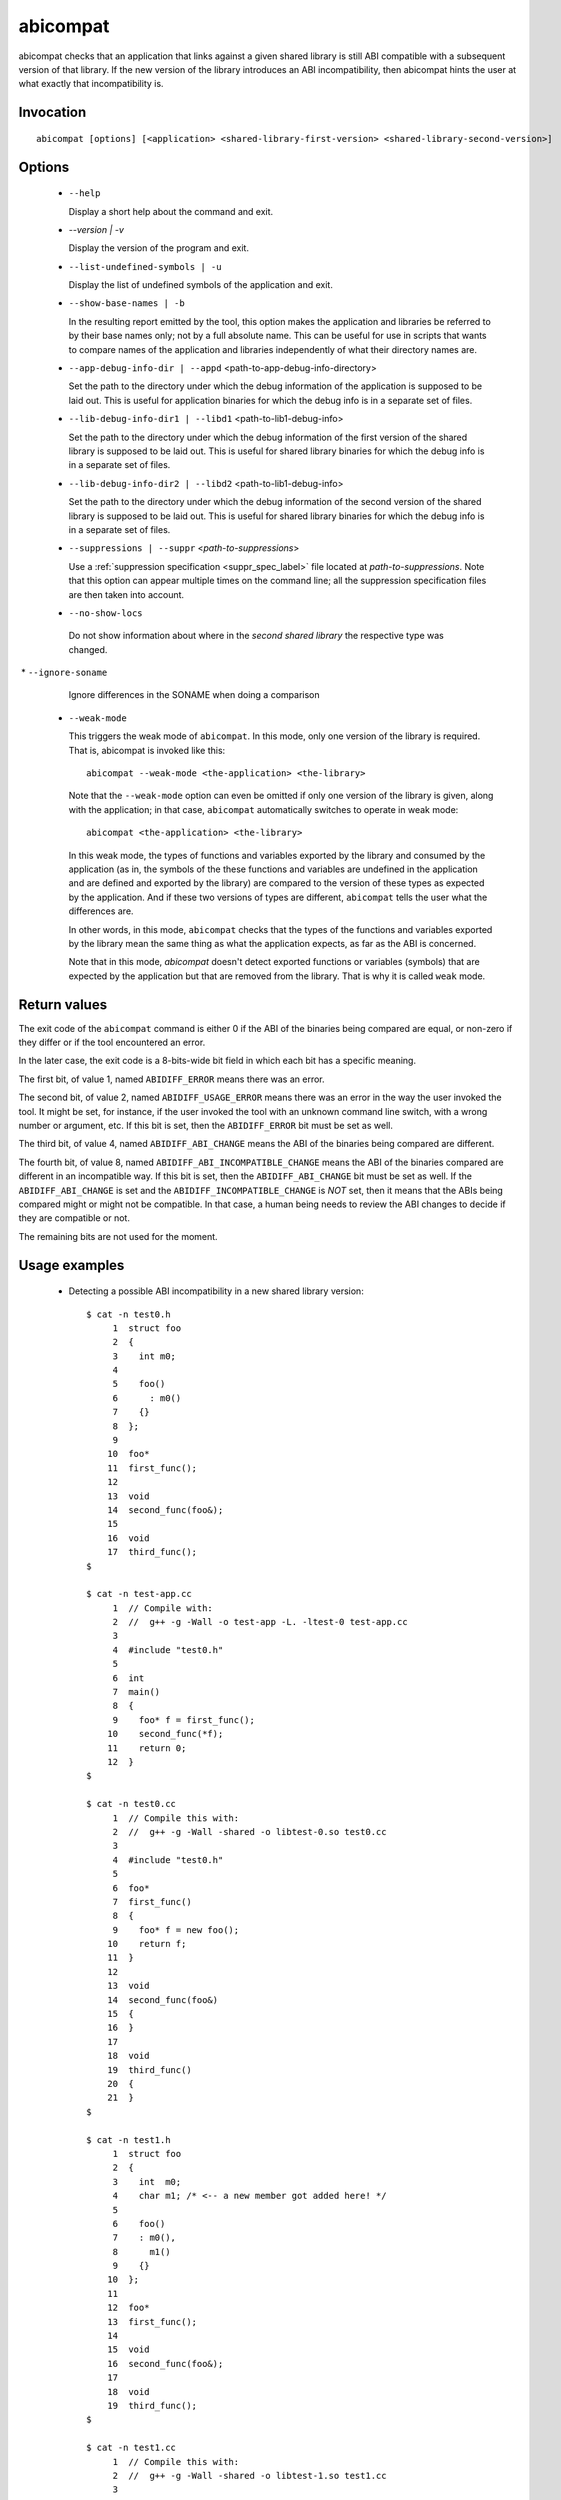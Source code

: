 .. _abicompat_label:

=========
abicompat
=========

abicompat checks that an application that links against a given shared
library is still ABI compatible with a subsequent version of that
library.  If the new version of the library introduces an ABI
incompatibility, then abicompat hints the user at what exactly that
incompatibility is.

.. _abicompat_invocation_label:

Invocation
==========

::

  abicompat [options] [<application> <shared-library-first-version> <shared-library-second-version>]

.. _abicompat_options_label:

Options
=======

  * ``--help``

    Display a short help about the command and exit.

  * `--version | -v`

    Display the version of the program and exit.

  * ``--list-undefined-symbols | -u``

    Display the list of undefined symbols of the application and exit.

  * ``--show-base-names | -b``

    In the resulting report emitted by the tool, this option makes the
    application and libraries be referred to by their base names only;
    not by a full absolute name.  This can be useful for use in
    scripts that wants to compare names of the application and
    libraries independently of what their directory names are.

  * ``--app-debug-info-dir | --appd`` <path-to-app-debug-info-directory>

    Set the path to the directory under which the debug information of
    the application is supposed to be laid out.  This is useful for
    application binaries for which the debug info is in a separate set
    of files.

  * ``--lib-debug-info-dir1 | --libd1`` <path-to-lib1-debug-info>

    Set the path to the directory under which the debug information of
    the first version of the shared library is supposed to be laid
    out.  This is useful for shared library binaries for which the
    debug info is in a separate set of files.

  * ``--lib-debug-info-dir2 | --libd2`` <path-to-lib1-debug-info>

    Set the path to the directory under which the debug information of
    the second version of the shared library is supposed to be laid
    out.  This is useful for shared library binaries for which the
    debug info is in a separate set of files.

  * ``--suppressions | --suppr`` <*path-to-suppressions*>

    Use a :ref:`suppression specification <suppr_spec_label>` file
    located at *path-to-suppressions*.  Note that this option can
    appear multiple times on the command line; all the suppression
    specification files are then taken into account.

  * ``--no-show-locs``

   Do not show information about where in the *second shared library*
   the respective type was changed.

️  * ``--ignore-soname``

    Ignore differences in the SONAME when doing a comparison

  * ``--weak-mode``

    This triggers the weak mode of ``abicompat``.  In this mode, only
    one version of the library is required.  That is, abicompat is
    invoked like this: ::

        abicompat --weak-mode <the-application> <the-library>

    Note that the ``--weak-mode`` option can even be omitted if only
    one version of the library is given, along with the application;
    in that case, ``abicompat`` automatically switches to operate in
    weak mode: ::

       abicompat <the-application> <the-library>

    In this weak mode, the types of functions and variables exported
    by the library and consumed by the application (as in, the symbols
    of the these functions and variables are undefined in the
    application and are defined and exported by the library) are
    compared to the version of these types as expected by the
    application.  And if these two versions of types are different,
    ``abicompat`` tells the user what the differences are.

    In other words, in this mode, ``abicompat`` checks that the types
    of the functions and variables exported by the library mean the
    same thing as what the application expects, as far as the ABI is
    concerned.

    Note that in this mode, `abicompat` doesn't detect exported
    functions or variables (symbols) that are expected by the
    application but that are removed from the library.  That is why it
    is called ``weak`` mode.

.. _abicompat_return_value_label:

Return values
=============

The exit code of the ``abicompat`` command is either 0 if the ABI of
the binaries being compared are equal, or non-zero if they differ or
if the tool encountered an error.

In the later case, the exit code is a 8-bits-wide bit field in which
each bit has a specific meaning.

The first bit, of value 1, named ``ABIDIFF_ERROR`` means there was an
error.

The second bit, of value 2, named ``ABIDIFF_USAGE_ERROR`` means there
was an error in the way the user invoked the tool.  It might be set,
for instance, if the user invoked the tool with an unknown command
line switch, with a wrong number or argument, etc.  If this bit is
set, then the ``ABIDIFF_ERROR`` bit must be set as well.

The third bit, of value 4, named ``ABIDIFF_ABI_CHANGE`` means the ABI
of the binaries being compared are different.  

The fourth bit, of value 8, named ``ABIDIFF_ABI_INCOMPATIBLE_CHANGE``
means the ABI of the binaries compared are different in an
incompatible way.  If this bit is set, then the ``ABIDIFF_ABI_CHANGE``
bit must be set as well.  If the ``ABIDIFF_ABI_CHANGE`` is set and the
``ABIDIFF_INCOMPATIBLE_CHANGE`` is *NOT* set, then it means that the
ABIs being compared might or might not be compatible.  In that case, a
human being needs to review the ABI changes to decide if they are
compatible or not.

The remaining bits are not used for the moment.

.. _abicompat_usage_example_label:

Usage examples
==============

  * Detecting a possible ABI incompatibility in a new shared library
    version: ::

	$ cat -n test0.h
	     1	struct foo
	     2	{
	     3	  int m0;
	     4
	     5	  foo()
	     6	    : m0()
	     7	  {}
	     8	};
	     9
	    10	foo*
	    11	first_func();
	    12
	    13	void
	    14	second_func(foo&);
	    15
	    16	void
	    17	third_func();
	$

	$ cat -n test-app.cc
	     1	// Compile with:
	     2	//  g++ -g -Wall -o test-app -L. -ltest-0 test-app.cc
	     3
	     4	#include "test0.h"
	     5
	     6	int
	     7	main()
	     8	{
	     9	  foo* f = first_func();
	    10	  second_func(*f);
	    11	  return 0;
	    12	}
	$

	$ cat -n test0.cc
	     1	// Compile this with:
	     2	//  g++ -g -Wall -shared -o libtest-0.so test0.cc
	     3
	     4	#include "test0.h"
	     5
	     6	foo*
	     7	first_func()
	     8	{
	     9	  foo* f = new foo();
	    10	  return f;
	    11	}
	    12
	    13	void
	    14	second_func(foo&)
	    15	{
	    16	}
	    17
	    18	void
	    19	third_func()
	    20	{
	    21	}
	$

	$ cat -n test1.h
	     1	struct foo
	     2	{
	     3	  int  m0;
	     4	  char m1; /* <-- a new member got added here! */
	     5
	     6	  foo()
	     7	  : m0(),
	     8	    m1()
	     9	  {}
	    10	};
	    11
	    12	foo*
	    13	first_func();
	    14
	    15	void
	    16	second_func(foo&);
	    17
	    18	void
	    19	third_func();
	$

	$ cat -n test1.cc
	     1	// Compile this with:
	     2	//  g++ -g -Wall -shared -o libtest-1.so test1.cc
	     3
	     4	#include "test1.h"
	     5
	     6	foo*
	     7	first_func()
	     8	{
	     9	  foo* f = new foo();
	    10	  return f;
	    11	}
	    12
	    13	void
	    14	second_func(foo&)
	    15	{
	    16	}
	    17
	    18	/* Let's comment out the definition of third_func()
	    19	   void
	    20	   third_func()
	    21	   {
	    22	   }
	    23	*/
	$


    * Compile the first and second versions of the libraries:
      ``libtest-0.so`` and ``libtest-1.so``: ::

	$ g++ -g -Wall -shared -o libtest-0.so test0.cc
	$ g++ -g -Wall -shared -o libtest-1.so test1.cc

    * Compile the application and link it against the first version of
      the library, creating the ``test-app`` binary: ::

	$ g++ -g -Wall -o test-app -L. -ltest-0.so test-app.cc

    * Now, use ``abicompat`` to see if libtest-1.so is ABI compatible
      with app, with respect to the ABI of libtest-0.so: ::

	$ abicompat test-app libtest-0.so libtest-1.so
	ELF file 'test-app' might not be ABI compatible with 'libtest-1.so' due to differences with 'libtest-0.so' below:
	Functions changes summary: 0 Removed, 2 Changed, 0 Added functions
	Variables changes summary: 0 Removed, 0 Changed, 0 Added variable

	2 functions with some indirect sub-type change:

	  [C]'function foo* first_func()' has some indirect sub-type changes:
	    return type changed:
	      in pointed to type 'struct foo':
		size changed from 32 to 64 bits
		1 data member insertion:
		  'char foo::m1', at offset 32 (in bits)
	  [C]'function void second_func(foo&)' has some indirect sub-type changes:
	    parameter 0 of type 'foo&' has sub-type changes:
	      referenced type 'struct foo' changed, as reported earlier

	$


    * Now use the weak mode of abicompat, that is, providing just the
      application and the new version of the library:  ::

	$ abicompat --weak-mode test-app libtest-1.so
	functions defined in library
	    'libtest-1.so'
	have sub-types that are different from what application
	    'test-app'
	expects:

	  function foo* first_func():
	    return type changed:
	      in pointed to type 'struct foo':
		size changed from 32 to 64 bits
		1 data member insertion:
		  'char foo::m1', at offset 32 (in bits)

	$
